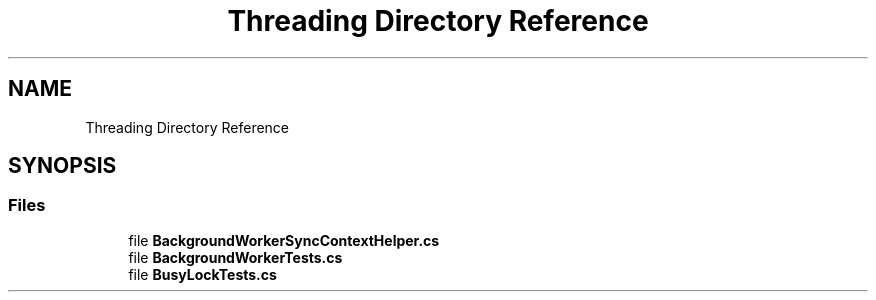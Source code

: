 .TH "Threading Directory Reference" 3 "Wed Jul 21 2021" "Version 5.4.2" "CSLA.NET" \" -*- nroff -*-
.ad l
.nh
.SH NAME
Threading Directory Reference
.SH SYNOPSIS
.br
.PP
.SS "Files"

.in +1c
.ti -1c
.RI "file \fBBackgroundWorkerSyncContextHelper\&.cs\fP"
.br
.ti -1c
.RI "file \fBBackgroundWorkerTests\&.cs\fP"
.br
.ti -1c
.RI "file \fBBusyLockTests\&.cs\fP"
.br
.in -1c
